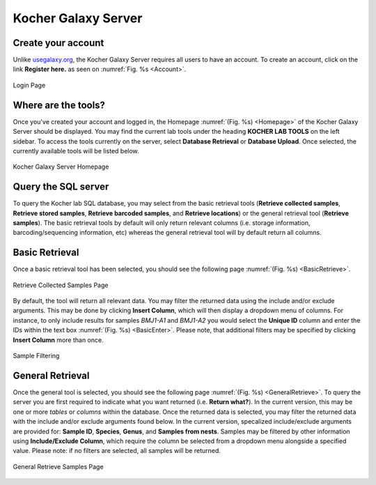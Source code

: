 Kocher Galaxy Server
====================

Create your account
-------------------
Unlike `usegalaxy.org <https://usegalaxy.org/>`_, the Kocher Galaxy Server requires all users to have an account. To create an account, click on the link **Register here.** as seen on :numref:`Fig. %s <Account>`.

.. figure:: Galaxy/Account.jpg
    :width: 100%
    :align: center
    :figclass: align-center
    :name: Account
     
    Login Page

Where are the tools?
--------------------
Once you've created your account and logged in, the Homepage :numref:`(Fig. %s) <Homepage>` of the Kocher Galaxy Server should be displayed. You may find the current lab tools under the heading **KOCHER LAB TOOLS** on the left sidebar. To access the tools currently on the server, select **Database Retrieval** or **Database Upload**. Once selected, the currently available tools will be listed below.

.. figure:: Galaxy/Homepage.jpg
    :width: 100%
    :align: center
    :figclass: align-center
    :name: Homepage
     
    Kocher Galaxy Server Homepage

Query the SQL server
--------------------
To query the Kocher lab SQL database, you may select from the basic retrieval tools (**Retrieve collected samples**, **Retrieve stored samples**, **Retrieve barcoded samples**, and **Retrieve locations**) or the general retrieval tool (**Retrieve samples**). The basic retrieval tools by default will only return relevant columns (i.e. storage information, barcoding/sequencing information, etc) whereas the general retrieval tool will by default return all columns.


Basic Retrieval
---------------
Once a basic retrieval tool has been selected, you should see the following page :numref:`(Fig. %s) <BasicRetrieve>`.

.. figure:: Galaxy/Basic_Retrieve.jpg
    :width: 100%
    :align: center
    :figclass: align-center
    :name: BasicRetrieve
     
    Retrieve Collected Samples Page

By default, the tool will return all relevant data. You may filter the returned data using the include and/or exclude arguments. This may be done by clicking **Insert Column**, which will then display a dropdown menu of columns. For instance, to only include results for samples *BMJ1-A1* and *BMJ1-A2* you would select the **Unique ID** column and enter the IDs within the text box :numref:`(Fig. %s) <BasicEnter>`. Please note, that additional filters may be specified by clicking **Insert Column** more than once.

.. figure:: Galaxy/Basic_Enter.jpg
    :width: 100%
    :align: center
    :figclass: align-center
    :name: BasicEnter
     
    Sample Filtering

General Retrieval
-----------------
Once the general tool is selected, you should see the following page :numref:`(Fig. %s) <GeneralRetrieve>`. To query the server you are first required to indicate what you want returned (i.e. **Return what?**). In the current version, this may be one or more *tables* or *columns* within the database. Once the returned data is selected, you may filter the returned data with the include and/or exclude arguments found below. In the current version, specalized include/exclude arguments are provided for: **Sample ID**, **Species**, **Genus**, and **Samples from nests**. Samples may be filtered by other information using **Include/Exclude Column**, which require the column be selected from a dropdown menu alongside a specified value. Please note: if no filters are selected, all samples will be returned.

.. figure:: Galaxy/General_Retrieve.jpg
    :width: 100%
    :align: center
    :figclass: align-center
    :name: GeneralRetrieve
     
    General Retrieve Samples Page





